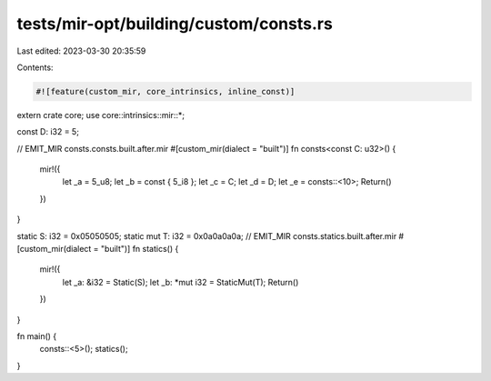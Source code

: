 tests/mir-opt/building/custom/consts.rs
=======================================

Last edited: 2023-03-30 20:35:59

Contents:

.. code-block:: rs

    #![feature(custom_mir, core_intrinsics, inline_const)]

extern crate core;
use core::intrinsics::mir::*;

const D: i32 = 5;

// EMIT_MIR consts.consts.built.after.mir
#[custom_mir(dialect = "built")]
fn consts<const C: u32>() {
    mir!({
        let _a = 5_u8;
        let _b = const { 5_i8 };
        let _c = C;
        let _d = D;
        let _e = consts::<10>;
        Return()
    })
}

static S: i32 = 0x05050505;
static mut T: i32 = 0x0a0a0a0a;
// EMIT_MIR consts.statics.built.after.mir
#[custom_mir(dialect = "built")]
fn statics() {
    mir!({
        let _a: &i32 = Static(S);
        let _b: *mut i32 = StaticMut(T);
        Return()
    })
}

fn main() {
    consts::<5>();
    statics();
}



